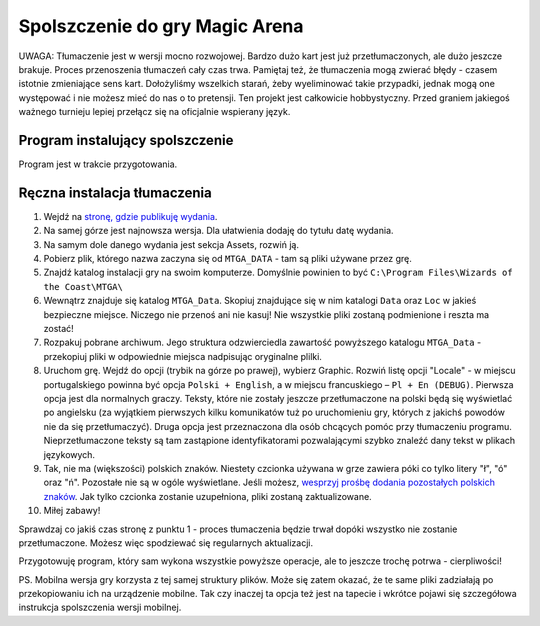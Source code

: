 Spolszczenie do gry Magic Arena
===============================

UWAGA: Tłumaczenie jest w wersji mocno rozwojowej. Bardzo dużo kart jest już przetłumaczonych,
ale dużo jeszcze brakuje. Proces przenoszenia tłumaczeń cały czas trwa. Pamiętaj też, że tłumaczenia
mogą zwierać błędy - czasem istotnie zmieniające sens kart. Dołożyliśmy wszelkich starań, żeby wyeliminować
takie przypadki, jednak mogą one występować i nie możesz mieć do nas o to pretensji. Ten projekt
jest całkowicie hobbystyczny. Przed graniem jakiegoś ważnego turnieju lepiej przełącz się na oficjalnie wspierany język.


Program instalujący spolszczenie
--------------------------------

Program jest w trakcie przygotowania.

Ręczna instalacja tłumaczenia
-----------------------------

1. Wejdź na `stronę, gdzie publikuję wydania <https://github.com/dekoza/mtgpl/releases/>`_.
2. Na samej górze jest najnowsza wersja. Dla ułatwienia dodaję do tytułu datę wydania.
3. Na samym dole danego wydania jest sekcja Assets, rozwiń ją.
4. Pobierz plik, którego nazwa zaczyna się od ``MTGA_DATA`` - tam są pliki używane przez grę.
5. Znajdź katalog instalacji gry na swoim komputerze. Domyślnie powinien to być ``C:\Program Files\Wizards of the Coast\MTGA\``
6. Wewnątrz znajduje się katalog ``MTGA_Data``. Skopiuj znajdujące się w nim katalogi ``Data`` oraz ``Loc`` w jakieś bezpieczne miejsce. Niczego nie przenoś ani nie kasuj! Nie wszystkie pliki zostaną podmienione i reszta ma zostać!
7. Rozpakuj pobrane archiwum. Jego struktura odzwierciedla zawartość powyższego katalogu ``MTGA_Data`` - przekopiuj pliki w odpowiednie miejsca nadpisując oryginalne plilki.
8. Uruchom grę. Wejdź do opcji (trybik na górze po prawej), wybierz Graphic. Rozwiń listę opcji "Locale" - w miejscu portugalskiego powinna być opcja ``Polski + English``,
   a w miejscu francuskiego – ``Pl + En (DEBUG)``. Pierwsza opcja jest dla normalnych graczy. Teksty, które nie zostały jeszcze przetłumaczone na polski będą się wyświetlać po angielsku
   (za wyjątkiem pierwszych kilku komunikatów tuż po uruchomieniu gry, których z jakichś powodów nie da się przetłumaczyć). Druga opcja jest przeznaczona dla osób chcących pomóc
   przy tłumaczeniu programu. Nieprzetłumaczone teksty są tam zastąpione identyfikatorami pozwalającymi szybko znaleźć dany tekst w plikach językowych.
9. Tak, nie ma (większości) polskich znaków. Niestety czcionka używana w grze zawiera póki co tylko litery "ł", "ó" oraz "ń". Pozostałe nie są w ogóle wyświetlane.
   Jeśli możesz, `wesprzyj prośbę dodania pozostałych polskich znaków <https://feedback.wizards.com/forums/918667-mtg-arena-bugs-product-suggestions/suggestions/42713978-please-add-more-diacritics-to-ingame-font>`_.
   Jak tylko czcionka zostanie uzupełniona, pliki zostaną zaktualizowane.
10. Miłej zabawy!

Sprawdzaj co jakiś czas stronę z punktu 1 - proces tłumaczenia będzie trwał dopóki wszystko nie zostanie przetłumaczone. Możesz więc spodziewać się
regularnych aktualizacji.

Przygotowuję program, który sam wykona wszystkie powyższe operacje, ale to jeszcze trochę potrwa - cierpliwości!

PS.
Mobilna wersja gry korzysta z tej samej struktury plików. Może się zatem okazać, że te same pliki zadziałają po przekopiowaniu ich na urządzenie mobilne.
Tak czy inaczej ta opcja też jest na tapecie i wkrótce pojawi się szczegółowa instrukcja spolszczenia wersji mobilnej.
